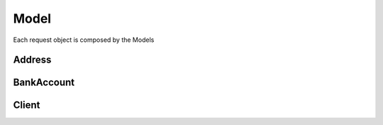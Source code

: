 =====
Model
=====

Each request object is composed by the Models

.. code-block:: php
    :linenos:

    $request = new CalculationRequest(
        new CalculationSender(
            new AddressLocation()
        )
    );

    $response = $speedy->calculation($request);

*******
Address
*******


***********
BankAccount
***********

******
Client
******
